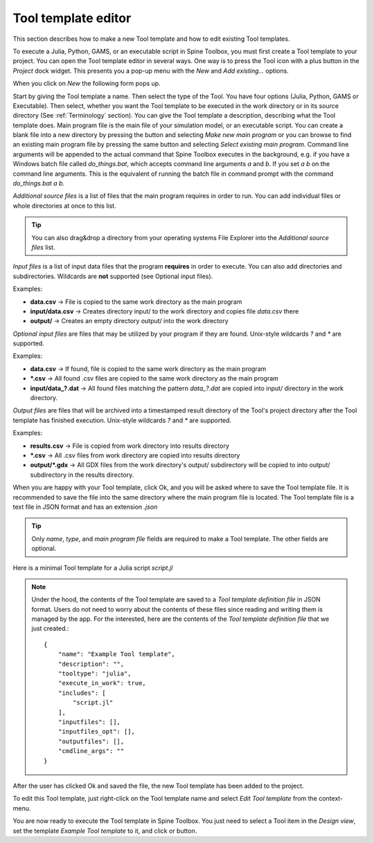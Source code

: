 .. Tool template editor documentation
   Created 15.1.2019

.. |file| image:: ../../spinetoolbox/ui/resources/file.svg
   :width: 16
.. |play-all| image:: ../../spinetoolbox/ui/resources/project_item_icons/play-circle-solid.svg
   :width: 16
.. |play-selected| image:: ../../spinetoolbox/ui/resources/project_item_icons/play-circle-regular.svg
   :width: 16

.. _Tool template editor:

********************
Tool template editor
********************

This section describes how to make a new Tool template and how to edit existing Tool templates.

To execute a Julia, Python, GAMS, or an executable script in Spine Toolbox, you must first create a Tool
template to your project. You can open the Tool template editor in several ways. One way is to press the
Tool icon with a plus button in the *Project* dock widget. This presents you a pop-up menu with the *New*
and *Add existing...* options.

.. image:: img/open_tool_template_editor.png
   :align: center

When you click on *New* the following form pops up.

.. image:: img/edit_tool_template_blank.png
   :align: center

Start by giving the Tool template a name. Then select the type of the Tool. You have four options (Julia,
Python, GAMS or Executable). Then select, whether you want the Tool template to be executed in the work directory or
in its source directory (See :ref:`Terminology` section). You can give the Tool template a description,
describing what the Tool template does. Main program file is the main file of your simulation model, or an
executable script. You can create a blank file into a new directory by pressing the |file| button and selecting
*Make new main program* or you can browse to find an existing main program file by pressing the same button and
selecting *Select existing main program*. Command line arguments will be appended to the actual command that
Spine Toolbox executes in the background, e.g. if you have a Windows batch file called *do_things.bat*, which
accepts command line arguments *a* and *b*. If you set *a b* on the command line arguments. This is the equivalent
of running the batch file in command prompt with the command *do_things.bat a b*.

*Additional source files* is a list of files that the main program requires in order to run. You can add
individual files or whole directories at once to this list.

.. tip:: You can also drag&drop a directory from your operating systems File Explorer into the *Additional
   source files* list.

*Input files* is a list of input data files that the program **requires** in order to execute. You can also add
directories and subdirectories. Wildcards are **not** supported (see Optional input files).

Examples:

- **data.csv** -> File is copied to the same work directory as the main program
- **input/data.csv** -> Creates directory input/ to the work directory and copies file *data.csv* there
- **output/** -> Creates an empty directory output/ into the work directory

*Optional input files* are files that may be utilized by your program if they are found. Unix-style wildcards
*?* and *\** are supported.

Examples:

- **data.csv** -> If found, file is copied to the same work directory as the main program
- **\*.csv** -> All found .csv files are copied to the same work directory as the main program
- **input/data_?.dat** -> All found files matching the pattern *data_?.dat* are copied into input/ directory in
  the work directory.

*Output files* are files that will be archived into a timestamped result directory of the Tool's project directory
after the Tool template has finished execution. Unix-style wildcards *?* and *\** are supported.

Examples:

- **results.csv** -> File is copied from work directory into results directory
- **\*.csv** -> All .csv files from work directory are copied into results directory
- **output/*.gdx** -> All GDX files from the work directory's output/ subdirectory will be copied to into output/
  subdirectory in the results directory.

When you are happy with your Tool template, click Ok, and you will be asked where to save the Tool template file.
It is recommended to save the file into the same directory where the main program file is located. The Tool
template file is a text file in JSON format and has an extension *.json*

.. tip:: Only *name*, *type*, and *main program file* fields are required to make a Tool template. The other
   fields are optional.

Here is a minimal Tool template for a Julia script *script.jl*

.. image:: img/minimal_tool_template.png
   :align: center


.. note::

   Under the hood, the contents of the Tool template are saved to a *Tool template definition file* in JSON
   format. Users do not need to worry about the contents of these files since reading and writing them is
   managed by the app. For the interested, here are the contents of the *Tool template definition file* that we
   just created.::

      {
          "name": "Example Tool template",
          "description": "",
          "tooltype": "julia",
          "execute_in_work": true,
          "includes": [
              "script.jl"
          ],
          "inputfiles": [],
          "inputfiles_opt": [],
          "outputfiles": [],
          "cmdline_args": ""
      }

After the user has clicked Ok and saved the file, the new Tool template has been added to the project.

.. image:: img/project_dock_widget_with_one_tool_template.png
   :align: center

To edit this Tool template, just right-click on the Tool template name and select `Edit Tool template` from the
context-menu.

You are now ready to execute the Tool template in Spine Toolbox. You just need to select a Tool item in the
*Design view*, set the template *Example Tool template* to it, and click |play-all| or |play-selected|
button.
